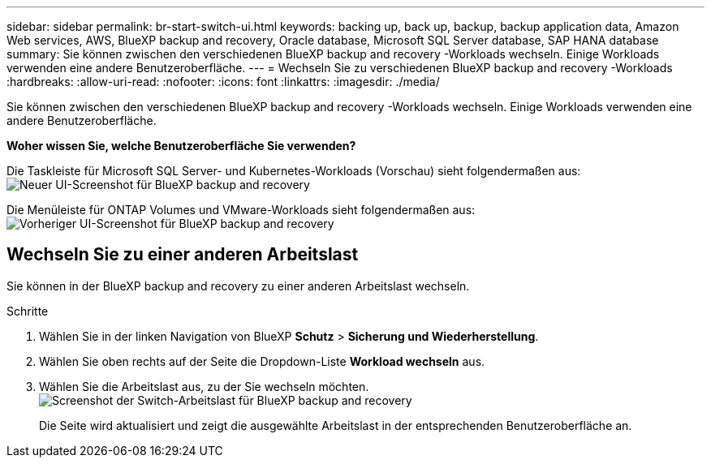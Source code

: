 ---
sidebar: sidebar 
permalink: br-start-switch-ui.html 
keywords: backing up, back up, backup, backup application data, Amazon Web services, AWS, BlueXP backup and recovery, Oracle database, Microsoft SQL Server database, SAP HANA database 
summary: Sie können zwischen den verschiedenen BlueXP backup and recovery -Workloads wechseln. Einige Workloads verwenden eine andere Benutzeroberfläche. 
---
= Wechseln Sie zu verschiedenen BlueXP backup and recovery -Workloads
:hardbreaks:
:allow-uri-read: 
:nofooter: 
:icons: font
:linkattrs: 
:imagesdir: ./media/


[role="lead"]
Sie können zwischen den verschiedenen BlueXP backup and recovery -Workloads wechseln. Einige Workloads verwenden eine andere Benutzeroberfläche.

*Woher wissen Sie, welche Benutzeroberfläche Sie verwenden?*

Die Taskleiste für Microsoft SQL Server- und Kubernetes-Workloads (Vorschau) sieht folgendermaßen aus:image:screen-br-menu-unified.png["Neuer UI-Screenshot für BlueXP backup and recovery"]

Die Menüleiste für ONTAP Volumes und VMware-Workloads sieht folgendermaßen aus: image:screen-br-menu-legacy.png["Vorheriger UI-Screenshot für BlueXP backup and recovery"]



== Wechseln Sie zu einer anderen Arbeitslast

Sie können in der BlueXP backup and recovery zu einer anderen Arbeitslast wechseln.

.Schritte
. Wählen Sie in der linken Navigation von BlueXP *Schutz* > *Sicherung und Wiederherstellung*.
. Wählen Sie oben rechts auf der Seite die Dropdown-Liste *Workload wechseln* aus.
. Wählen Sie die Arbeitslast aus, zu der Sie wechseln möchten. image:screen-br-menu-switch-ui.png["Screenshot der Switch-Arbeitslast für BlueXP backup and recovery"]
+
Die Seite wird aktualisiert und zeigt die ausgewählte Arbeitslast in der entsprechenden Benutzeroberfläche an.


